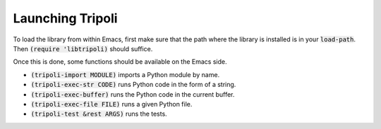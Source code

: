 =================
Launching Tripoli
=================

To load the library from within Emacs, first make sure that the path where the
library is installed is in your :code:`load-path`. Then :code:`(require
'libtripoli)` should suffice.

Once this is done, some functions should be available on the Emacs side.

- :code:`(tripoli-import MODULE)` imports a Python module by name.
- :code:`(tripoli-exec-str CODE)` runs Python code in the form of a string.
- :code:`(tripoli-exec-buffer)` runs the Python code in the current buffer.
- :code:`(tripoli-exec-file FILE)` runs a given Python file.
- :code:`(tripoli-test &rest ARGS)` runs the tests.
